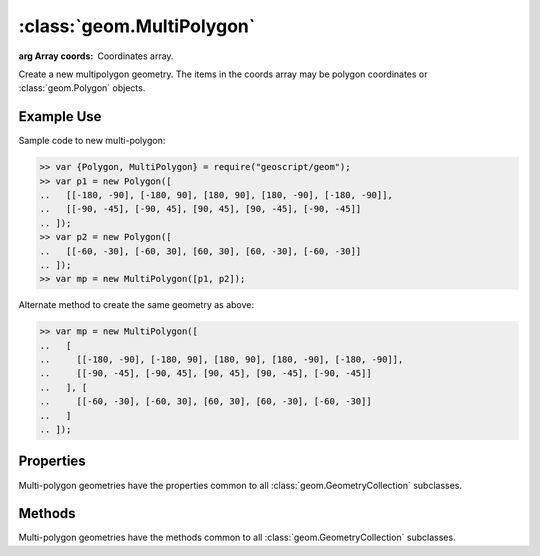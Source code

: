 :class:`geom.MultiPolygon`
==========================

.. class:: geom.MultiPolygon(coords)

    :arg Array coords: Coordinates array.

    Create a new multipolygon geometry.  The items in the coords array
    may be polygon coordinates or :class:`geom.Polygon` objects.


Example Use
-----------

Sample code to new multi-polygon:

.. code-block:: javascript

    >> var {Polygon, MultiPolygon} = require("geoscript/geom");
    >> var p1 = new Polygon([
    ..   [[-180, -90], [-180, 90], [180, 90], [180, -90], [-180, -90]],
    ..   [[-90, -45], [-90, 45], [90, 45], [90, -45], [-90, -45]]
    .. ]);
    >> var p2 = new Polygon([
    ..   [[-60, -30], [-60, 30], [60, 30], [60, -30], [-60, -30]]
    .. ]);
    >> var mp = new MultiPolygon([p1, p2]);

Alternate method to create the same geometry as above:

.. code-block:: javascript

    >> var mp = new MultiPolygon([
    ..   [
    ..     [[-180, -90], [-180, 90], [180, 90], [180, -90], [-180, -90]],
    ..     [[-90, -45], [-90, 45], [90, 45], [90, -45], [-90, -45]]
    ..   ], [
    ..     [[-60, -30], [-60, 30], [60, 30], [60, -30], [-60, -30]]
    ..   ]
    .. ]);


Properties
----------


Multi-polygon geometries have the properties common to all
:class:`geom.GeometryCollection` subclasses.


Methods
-------

Multi-polygon geometries have the methods common to all
:class:`geom.GeometryCollection` subclasses.

